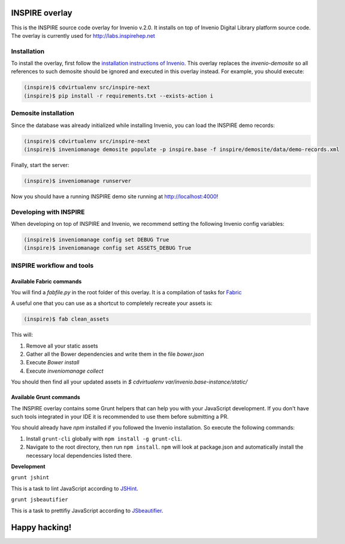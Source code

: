 ===============
INSPIRE overlay
===============

This is the INSPIRE source code overlay for Invenio v.2.0. It installs on top of
Invenio Digital Library platform source code. The overlay is currently used for `<http://labs.inspirehep.net>`_


------------
Installation
------------

To install the overlay, first follow the `installation instructions of Invenio <https://github.com/inveniosoftware/invenio/blob/pu/INSTALL.rst/>`_. This overlay replaces the `invenio-demosite` so all references to such demosite should be ignored and executed in this overlay instead. For example, you should execute:

.. code-block:: bash

    (inspire)$ cdvirtualenv src/inspire-next
    (inspire)$ pip install -r requirements.txt --exists-action i


---------------------
Demosite installation
---------------------
Since the database was already initialized while installing Invenio, you can load the INSPIRE demo records:

.. code-block:: bash

    (inspire)$ cdvirtualenv src/inspire-next
    (inspire)$ inveniomanage demosite populate -p inspire.base -f inspire/demosite/data/demo-records.xml

Finally, start the server:

.. code-block:: bash

    (inspire)$ inveniomanage runserver

Now you should have a running INSPIRE demo site running at `http://localhost:4000 <http://localhost:4000>`_!

-----------------------
Developing with INSPIRE
-----------------------

When developing on top of INSPIRE and Invenio, we recommend setting the
following Invenio config variables:

.. code-block:: bash

    (inspire)$ inveniomanage config set DEBUG True
    (inspire)$ inveniomanage config set ASSETS_DEBUG True

--------------------------
INSPIRE workflow and tools
--------------------------

Available Fabric commands
-------------------------

You will find a `fabfile.py` in the root folder of this overlay. It is a compilation of tasks for `Fabric <http://www.fabfile.org/>`_

A useful one that you can use as a shortcut to completely recreate your assets is:

.. code-block:: bash

     (inspire)$ fab clean_assets

This will:

1. Remove all your static assets
2. Gather all the Bower dependencies and write them in the file `bower.json`
3. Execute `Bower install`
4. Execute `inveniomanage collect`

You should then find all your updated assets in `$ cdvirtualenv var/invenio.base-instance/static/`

Available Grunt commands
------------------------
The INSPIRE overlay contains some Grunt helpers that can help you with your JavaScript development. If you don't have such tools integrated in your IDE it is recommended to use them before submitting a PR.

You should already have `npm` installed if you followed the Invenio installation. So execute the following commands:

1. Install ``grunt-cli`` globally with ``npm install -g grunt-cli``.

2. Navigate to the root directory, then run ``npm install``. ``npm`` will look at package.json and automatically install the necessary local dependencies listed there.

| **Development**

``grunt jshint``

| This is a task to lint JavaScript according to `JSHint <http://www.jshint.com/>`_.

``grunt jsbeautifier``

| This is a task to prettifiy JavaScript according to `JSbeautifier <https://www.npmjs.org/package/grunt-jsbeautifier/>`_.

==============
Happy hacking!
==============
